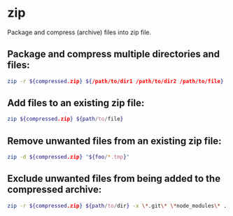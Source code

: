 * zip

Package and compress (archive) files into zip file.

** Package and compress multiple directories and files:

#+BEGIN_SRC sh
  zip -r ${compressed.zip} ${/path/to/dir1 /path/to/dir2 /path/to/file}
#+END_SRC

** Add files to an existing zip file:

#+BEGIN_SRC sh
  zip ${compressed.zip} ${path/to/file}
#+END_SRC

** Remove unwanted files from an existing zip file:

#+BEGIN_SRC sh
  zip -d ${compressed.zip} "${foo/*.tmp}"
#+END_SRC

** Exclude unwanted files from being added to the compressed archive:

#+BEGIN_SRC sh
  zip -r ${compressed.zip} ${path/to/dir} -x \*.git\* \*node_modules\* ...
#+END_SRC
